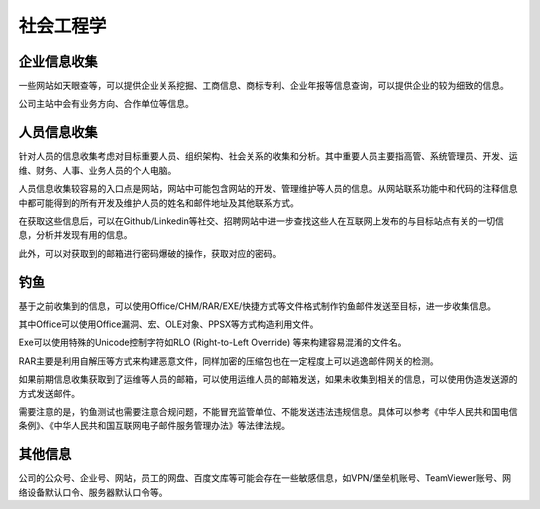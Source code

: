 社会工程学
========================================

企业信息收集
----------------------------------------
一些网站如天眼查等，可以提供企业关系挖掘、工商信息、商标专利、企业年报等信息查询，可以提供企业的较为细致的信息。

公司主站中会有业务方向、合作单位等信息。

人员信息收集
----------------------------------------
针对人员的信息收集考虑对目标重要人员、组织架构、社会关系的收集和分析。其中重要人员主要指高管、系统管理员、开发、运维、财务、人事、业务人员的个人电脑。

人员信息收集较容易的入口点是网站，网站中可能包含网站的开发、管理维护等人员的信息。从网站联系功能中和代码的注释信息中都可能得到的所有开发及维护人员的姓名和邮件地址及其他联系方式。

在获取这些信息后，可以在Github/Linkedin等社交、招聘网站中进一步查找这些人在互联网上发布的与目标站点有关的一切信息，分析并发现有用的信息。

此外，可以对获取到的邮箱进行密码爆破的操作，获取对应的密码。

钓鱼
----------------------------------------
基于之前收集到的信息，可以使用Office/CHM/RAR/EXE/快捷方式等文件格式制作钓鱼邮件发送至目标，进一步收集信息。

其中Office可以使用Office漏洞、宏、OLE对象、PPSX等方式构造利用文件。

Exe可以使用特殊的Unicode控制字符如RLO (Right-to-Left Override) 等来构建容易混淆的文件名。

RAR主要是利用自解压等方式来构建恶意文件，同样加密的压缩包也在一定程度上可以逃逸邮件网关的检测。

如果前期信息收集获取到了运维等人员的邮箱，可以使用运维人员的邮箱发送，如果未收集到相关的信息，可以使用伪造发送源的方式发送邮件。

需要注意的是，钓鱼测试也需要注意合规问题，不能冒充监管单位、不能发送违法违规信息。具体可以参考《中华人民共和国电信条例》、《中华人民共和国互联网电子邮件服务管理办法》等法律法规。

其他信息
----------------------------------------
公司的公众号、企业号、网站，员工的网盘、百度文库等可能会存在一些敏感信息，如VPN/堡垒机账号、TeamViewer账号、网络设备默认口令、服务器默认口令等。
